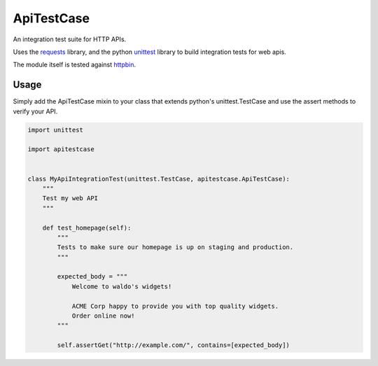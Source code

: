 ApiTestCase
===========
An integration test suite for HTTP APIs.

.. image:: https://travis-ci.org/bramwelt/apitestcase.svg
    :target: https://travis-ci.org/bramwelt/apitestcase

Uses the requests_ library, and the python unittest_ library to build
integration tests for web apis.

The module itself is tested against httpbin_.

.. _requests: http://docs.python-requests.org/
.. _unittest: http://docs.python.org/3/library/unittest.html
.. _httpbin: http://httpbin.org/

Usage
-----

Simply add the ApiTestCase mixin to your class that extends python's
unittest.TestCase and use the assert methods to verify your API.

.. code-block:: python

    import unittest

    import apitestcase


    class MyApiIntegrationTest(unittest.TestCase, apitestcase.ApiTestCase):
        """
        Test my web API
        """

        def test_homepage(self):
            """
            Tests to make sure our homepage is up on staging and production.
            """

            expected_body = """
                Welcome to waldo's widgets!

                ACME Corp happy to provide you with top quality widgets.
                Order online now!
            """

            self.assertGet("http://example.com/", contains=[expected_body])

